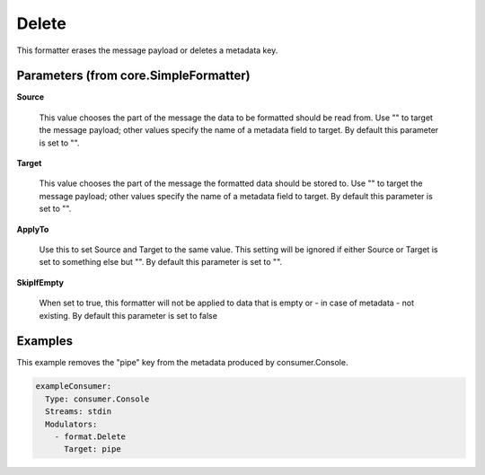 .. Autogenerated by Gollum RST generator (docs/generator/*.go)

Delete
======

This formatter erases the message payload or deletes a metadata key.




Parameters (from core.SimpleFormatter)
--------------------------------------

**Source**

  This value chooses the part of the message the data to be formatted
  should be read from. Use "" to target the message payload; other values
  specify the name of a metadata field to target.
  By default this parameter is set to "".
  
  

**Target**

  This value chooses the part of the message the formatted data
  should be stored to. Use "" to target the message payload; other values
  specify the name of a metadata field to target.
  By default this parameter is set to "".
  
  

**ApplyTo**

  Use this to set Source and Target to the same value. This setting
  will be ignored if either Source or Target is set to something else but "".
  By default this parameter is set to "".
  
  

**SkipIfEmpty**

  When set to true, this formatter will not be applied to data
  that is empty or - in case of metadata - not existing.
  By default this parameter is set to false
  
  

Examples
--------

This example removes the "pipe" key from the metadata produced by
consumer.Console.

.. code-block:: yaml

	 exampleConsumer:
	   Type: consumer.Console
	   Streams: stdin
	   Modulators:
	     - format.Delete
	       Target: pipe






